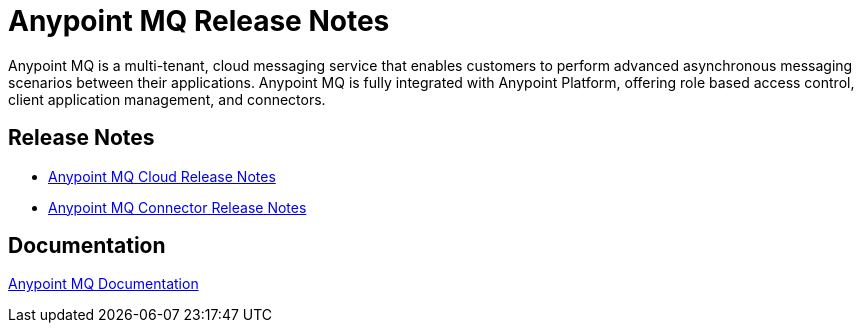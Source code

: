 = Anypoint MQ Release Notes
:keywords: mq, release, notes

Anypoint MQ is a multi-tenant, cloud messaging service that enables customers to perform advanced asynchronous messaging scenarios between their applications. Anypoint MQ is fully integrated with Anypoint Platform, offering role based access control, client application management, and connectors.

== Release Notes

* link:/release-notes/mq-release-notes[Anypoint MQ Cloud Release Notes]
* link:/release-notes/mq-connector-release-notes[Anypoint MQ Connector Release Notes]

== Documentation

link:/anypoint-mq/index[Anypoint MQ Documentation]

